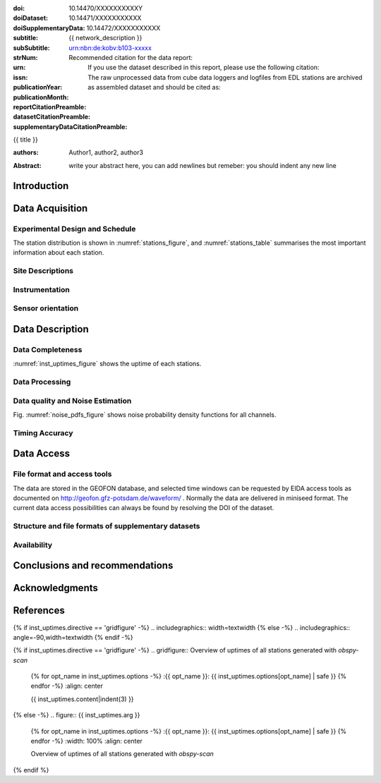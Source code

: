 .. Network report template. Please fill your custom text here below.
   This is a RsT (ReStructuredText) file and also a comprehensive tutorial
   which might help you during editing. RsT is a lightweight markup language designed to be both
   easily readable/editable and processable by documentation-processing software (Sphinx) to
   produce html, latex or pdf output

   This portion of text (".. " followed by INDENTED text) is a comment block and will not
   be rendered. The comment block ends at the first non-indented line found

.. ^^^^^^^^^^^^^^^^^^^^^^^^^^^
.. FIELD LIST (LATEX METADATA)
.. ^^^^^^^^^^^^^^^^^^^^^^^^^^^
 
.. Field lists are two-column table-like structures resembling database records
   in the form :name: value (note the space before value). E.g.:
   
   :Date: 2001-08-16
   :Version: 1
   
   Fields in a Field list placed before the title:
   - Will never be rendered in any document
   - Can not have comments before or after (Sphinx bug?)
   - Must have values in plain text only, as markup in there will not be
     recognized (However, in this program newlines will be rendered)
   - Have to be considered as document metadata: their value will be placed in specific portions
     of the latex layout
   
   Here below a description of these fields:

   - doi (LIBRARY OR AUTHOR OR GIPP/GEOFON INPUT): the DOI of this report
   - doiDataset (LIBRARY INPUT): the DOI of the report dataset, if any
   - doiSupplementaryDataset (LIBRARY INPUT): the DOI of the report supplementary data, if any
   - subtitle (AUTHOR INPUT): self-explanatory. Filled automatically by default with the network description.
     Note: you should not specify newlines in it (same for subSubtitle below)
   - sub-sub-title (AUTHOR INPUT): self-explanatory. This this is the (optional) sub-sub-subtitle (below the subtitle)
   - strNum (LIBRARY INPUT): the Scientific Technical Report (STR) number
   - urn (LIBRARY INPUT): The urn, e.g.: urn:nbn:de:kobv:b103-xxxxx
     (side-note for developers: the sphinx builder might raise a
     warning if rst interprets it urn as URL. Please ignore the warning)
   - issn (LIBRARY INPUT): the issn. E.g.: 2190-7110
   - publicationYear (LIBRARY INPUT): the publication year. E.g., 2016
   - publicationMonth (LIBRARY INPUT): the publication month in plain english. E.g.: October
   - reportCitationPreamble (LIBRARY INPUT): the preamble text before the full bibliographic citation
     relative to the DOI of this report. The full text (preamble + DOI)
     will be rendered as the first paragraph in the back of the title page
   - datasetCitationPreamble (LIBRARY INPUT): the preamble text before the full bibliographic citation
     relative to the DOI of the dataset of this report
     The full text (preamble + DOI) will be rendered as the second paragraph in the back of the title page
     Note: If doiDataset is empty, nothing will be printed
   - supplementaryDataCitationPreamble (LIBRARY INPUT): the preamble text before the full bibliographic citation
     relative to the DOI of the supplementary dataset of this report.
     The full text (preamble + DOI) will be rendered as the third paragraph in the back of the title page.
     Note: If doiSupplementaryDataset is empty, nothing will be printed


:doi: 10.14470/XXXXXXXXXXY

:doiDataset: 10.14471/XXXXXXXXXXX

:doiSupplementaryData: 10.14472/XXXXXXXXXXX

:subtitle: {{ network_description }}

:subSubtitle: 

:strNum: 

:urn: urn:nbn:de:kobv:b103-xxxxx

:issn: 

:publicationYear: 

:publicationMonth: 
      
:reportCitationPreamble: Recommended citation for the data report:

:datasetCitationPreamble: If you use the dataset described in this report, please use the following citation:
   
:supplementaryDataCitationPreamble: The raw unprocessed data from cube data loggers and logfiles from
   EDL stations are archived as assembled dataset and should be cited as:


.. ^^^^^^
.. TITLE:
.. ^^^^^^

.. Section titles are set by decorating a SINGLE line of text with under- (and optionally over-)
   line characters WHICH MUST BE AT LEAST AS LONG AS the section title length.
   There is no rule about which decoration characters to use, but equal decorations are interpreted
   as same "level": thus two chapter titles must have the same decorations, a chapter and a section
   must not

{{ title }}

.. ^^^^^^^^^^^^^^^^^^^^^^^^
.. FIELD LIST (AFTER TITLE)
.. ^^^^^^^^^^^^^^^^^^^^^^^^
 
.. Fields in a Field list placed after the title:
   - Will be rendered in all documents (where and how, it depends on the output, e.g. LaTex vs HTML)  
   - Can have comments before or after
   - Can have values in rst syntax, as markup in there will be recognized. Thus remember to escape
     special characters with a backslash, if needed (e.g. to render ":abc:def:" as it is
     you need to input "\:abc\:def\:")


.. authors (AUTHOR INPUT). Provide the authors as comma separated items. Affiliations should be
   included here if needed, e.g. in round brackets after the author:

:authors: Author1, author2, author3

.. The abstract (AUTHOR INPUT):

:Abstract: write your abstract here, you can add newlines but remeber:
           you should indent
           any new line


.. From here on the document content. Section titles are underlined (or under+overlined)
   Provide always at least an empty line above and below each section title


Introduction
============

.. (AUTHOR INPUT) Describe the overall motivation for the experiment, its scientific objectives,
   and general statements about the conduct of the experiment, overall evaluation etc. 


Data Acquisition
================

Experimental Design and Schedule
--------------------------------

.. (AUTHOR INPUT) Describe here the overall design and design goals, the schedule of deployment,
   recovery and service trips, any major reorganisations of array geometry 

The station distribution is shown in :numref:`stations_figure`, and :numref:`stations_table`
summarises the most important information about each station.

Site Descriptions
-----------------

.. (AUTHOR INPUT) Describe in what environments stations were deployed (free field, urban etc.,
   in houses or outside etc). Upload pictures of a typical installation. 

Instrumentation
---------------

.. (AUTHOR INPUT) What instruments were used in the experiment, to whom do they belong.
   Any special issues? What version of firmware did they run.  Any particular technical issues
   (malfunctioning equipment)

Sensor orientation
------------------

.. (AUTHOR INPUT) Were stations aligned to magnetic north or true north.  How were
   they aligned (in case of true north Gyrocompass or magnetic compass
   with correction). If magnetic compass was used, what was the magnetic
   declination at the time of the experiment and how was it
   determined. Note that GFZ provides a declination calculator at
   http://www.gfz-potsdam.de/en/section/earths-magnetic-field/data-products-services/igrf-declination-calculator/
   Please verify that the sensor orientation in the GEOFON database (see table below)
   matches the actual orientation. (If not please send an email to geofon@gfz-potsdam.de to
   correct this)


Data Description
================

Data Completeness
-----------------

.. (AUTHOR INPUT) What proportion of the data were recovered. What were the reasons for data loss

:numref:`inst_uptimes_figure` shows the uptime of each stations.

Data Processing
---------------

.. (AUTHOR INPUT) Describe the steps resulting in generating the miniseed file finally submitted
   to GEOFON
 
Data quality and Noise Estimation
---------------------------------

.. (AUTHOR INPUT) Describe the noise levels, describe possible noise sources (day/night
   variability if this information is available and describe any other issues with the data
   quality, e.g. stuck components

Fig. :numref:`noise_pdfs_figure` shows noise probability density functions for all channels.

Timing Accuracy
---------------

.. (AUTHOR INPUT) How well did the GPS clocks run. Are there any stations with significant GPS
   outages? Be specific by providing tables or figures showing exactly which stations are
   trustworthy. What is your best estimate for the timing accuracy - note that for EDL you can
   upload plots 


Data Access
===========

File format and access tools
----------------------------

.. Normally nothing to be added by the PI here

The data are stored in the GEOFON database, and selected time windows can be requested by EIDA
access tools as documented on http://geofon.gfz-potsdam.de/waveform/ . Normally the data are
delivered in miniseed format. 
The current data access possibilities can always be found by resolving the DOI of the dataset.

Structure and file formats of supplementary datasets
----------------------------------------------------

.. (OPTIONAL AUTHOR INPUT) Describe here briefly the supplementary datasets downloaded if applicable
 
Availability
------------
.. (AUTHOR INPUT) Are data open or restricted. Until what time does an embargo last
   (for GIPP experiments normally 4 years after the end of data acquisition)
 

Conclusions and recommendations
===============================

.. (AUTHOR INPUT) If a colleague were to do an experiment in the same or similar area, what
   recommendations would you make to maximise data recovery. Are there any other general lessons
   learned on deployment procedures or data pre-processing worth passing on to other users or the
   instrument pool.
 
   
Acknowledgments
===============

.. (AUTHOR INPUT) 


References
==========

.. Example: [RYBERG14] Trond Ryberg. Cube timing errors introduced by long periods without gps
   reception, 2014. URL http://www.gfz-potsdam.de/fileadmin/gfz/sec22/pdf_doc/GIPP/cube/Cube_timing_errors_no_gps.pdf .


.. end of the document content. Below figures and tables added by means of rst directives

.. ^^^^^^^^^^^^^^^^^^^^^^^^^^^^^^^^^^^^^^^^^^^^^^^^^
.. DIRECTIVES:
.. ^^^^^^^^^^^^^^^^^^^^^^^^^^^^^^^^^^^^^^^^^^^^^^^^^

.. Rst "directives" are explicit markup blocks for generating special document objects, like
   figures and tables. They are in the form ".. directivetype::" and includes all subsequent
   INDENTED lines (see e.g. the ".. math::" directive above). A typical example to include a
   figure is:
   
   .. _figure-label:
   
   .. figure:: ./larch.png
      :width: 33%
      :align: center

      caption
   
   ".. _figure-label:" is the figure label, used to reference the figure via :numerf:`figure_label`
   - "./larch.png" is called the directive argument
   - ":width: 33%" and ":align: center" are directive options in the form :name: value
   - "caption" is called the directive content
   (For details, see http://docutils.sourceforge.net/docs/ref/rst/directives.html#figure)

   **IMPORTANT**:
   1. In the following, with "directive block" (or simply block) we will denote the directive AND
   its label (if any).
   2. A directive block must be always preceeded and followed by a blank line. Always.
   3. Only a blank line, not even comments, can be input between a label and
   its directive
   4. From within the web application only, NEVER edit:
      - file paths as they are relative to this document path on the server.
      - option names, as they might break the document build.
      Everything else (non-file argument, non-file content, option values) can be editable
   
   You can always delete / move / copy a directive BLOCK anywhere in the text.
   Non-standard Rst directives (i.e., implemented and working in this program only) are marked as
   (NonStandard) below


.. ^^^^^^^^^^^^^^^^^^^^^^^^^^^^^^^^^^^^^^^^^^^^^^^^^
.. CUSTOM DIRECTIVES (FIGURES AND TABLES)
.. ^^^^^^^^^^^^^^^^^^^^^^^^^^^^^^^^^^^^^^^^^^^^^^^^^

.. 1) The first directive is the directive to display the stations information in a
   table. It's the so called 'csv-table' directive
   (http://docutils.sourceforge.net/docs/ref/rst/directives.html#id4):
   There are several ways to display tables in RsT. Curiously, none of them is free from drawbacks
   and limitations. Csv-tables have the advantage to be easily editable here.

.. first of all, we show the "raw" directive, which might comes handy to put
   html or latex specific commands: in this case we decrease the size of the table
   to avoid page horizontal overflow. Remove the directive or change '\scriptsize' if you need it.
   
.. raw:: latex

   \scriptsize
   
.. we use the tabularcolumns directive
   (http://www.sphinx-doc.org/en/latest/markup/misc.html#directive-tabularcolumns):
   this directive gives a “column spec” for the next table occurring in the source file.
   The spec is the second argument to the LaTeX tabulary package’s environment, although,
   sphinx might use different tabular environment:

.. tabularcolumns:: |@{\ \ }l@{\ \ \ }l@{\ \ \ }l@{\ \ \ }l@{\ \ \ }l@{\ \ \ }l@{\ \ \ }l@{\ \ \ }l@{\ \ \ }l@{\ \ \ }l@{\ \ \ }l@{\ \ \ }l@{\ \ \ }l@{\ \ }|


.. customize the table horizontal lines via the tabularrows directive (implemented in this
   project onyl, as of July 2017 it's not implemented in Sphinx) which applies to the next
   generated table (latex output only). You can remove the whole block to show all hlines
   (default in sphinx).
   The directive can have two options, 'hline-show' or 'hline-hide' (*either* one *or* the other)
   specifying the indices of the hlines to show/hide, separeted by spaces (first index is 0).
   You can also provide python slice notations in the format 'start:end' or 'start:end:step'
   (http://stackoverflow.com/questions/509211/explain-pythons-slice-notation).
   The command might not work in some edge cases (e.g. for tables spanning over multiple pages)
   as it is a hack around a poor sphinx implementation, and might
   need some trial-and-errors for working as expected.
   Here we want  to show the first (0) and the last (-1) hlines, and each fourth hline starting
   from the second one (1::4 which means indices 1,5,9,...)
   
.. tabularrows::
   :hline-show: 0 1::4 -1

.. finally, the table directive (preceeded by its label so you can reference it via
   :numref:`stations_table`). You can edit the
   directive content[1] or the directive argument[2], as any csv file.
   [1] To provide empty strings quote them like this: "".
   [2] Text can span over several lines (providing as always the correct indentation)
   
.. _stations_table:

.. csv-table:: Station table. Note that start and end times represent the maximum validity of the
   corresponding configurations, not the actual data availability or time in the field.
   Azi: Azimuth of north or '1' component.
   :delim: space
   :quote: "
   :header-rows: 1
   
   {{ stations_table.content|indent(3) }}

.. restore normal size in latex only:

.. raw:: latex

   \normalsize


.. ==============================================================================   

.. 2) The second directive below is the (NonStandard) directive to display the station map figure.
   The syntax is similar to the csv-table directive (ses above) BUT produces an image instead.
   After the label definition (so you can reference the map figure via
   :numref:`stations_figure`), in the directive you can edit the argument (the map caption, keep
   indentation for newlines), the content as any csv file, or the directive option **values** 
   to customize the map: a full documentation of all option names is in preparation, we tried to
   make them as much self-explanatory as possible

.. _stations_figure:

.. mapfigure:: Station distribution in experiment (red symbols). If present, white-filled symbols
   show permanent stations and other temporary experiments archived at EIDA or IRIS-DMC,
   whose activity period overlapped at least partially with the time of the experiment.
   If present, open symbols show station sites which were no longer active at the time
   of the experiment, e.g. prior temporary experiments.
   :header-rows: 1
   :align: center
   :delim: space
   :quote: "
   {% for opt_name in stations_map.options -%}
   :{{ opt_name }}: {{ stations_map.options[opt_name] | safe }}
   {% endfor %}
   {{ stations_map.content|indent(3)  }}


.. ==============================================================================   

.. 3) The third directive is the (NonStandard) directive 'gridfigure' to display the noise pdfs.
   The syntax is similar to the csv-table directive (see above) BUT produces a grid of images.
   Note that in latex this will be rendered with a longtable followed by an
   empty figure with only the caption inside. This is a workaround to produce something that
   looks like a figure spanning over several pages (if needed) BUT it might need some arrangment
   as the figure caption might be placed on a different page. Being a table and a figure, all
   figure + table options, as well as all figure + table latex pre-customization (e.g.
   'tabularcolumns', 'includegraphics') apply also to a 'gridfigure'

.. first issue a raw latex command (You can remove the lines if the layout does not need a clear
   page):

.. raw:: latex

   \clearpage
   
.. customize latex tabularcolumns:
   
.. tabularcolumns::  @{}c@{}c@{}c@{}

.. customize the includegraphics options (only for latex output) for the next figure or image
   found (in the former case, applies the includegraphics options to all images of the figure):
   
.. includegraphics:: trim=8 30 76 0,width=0.33\textwidth,clip

.. customize also horizontal lines when rendering to latex. As usual, remove the block below to
   show all hlines. The block is mainly used as another example of the use of python slice
   notations: "a:b" means "from a until b-1". If a is missing it default to zero, if b is missing
   it defaults to the index after the last element. Thus ":" means all elements and the directive
   below hides all hlines:

.. tabularrows::
   :hline-hide: :

.. finally, the gridfigure directive (preceeded by its label so you can reference it via
   :numref:`noise_pdfs_figure`). The directive argument is the figure caption, the directive
   content holds the auto-generated pdfs placed on the server in the :dir: option
   (**do not change it!!**)

.. _noise_pdfs_figure:

.. gridfigure:: Noise probability density functions for all stations for database holdings
   :dir: {{ noise_pdfs.dirpath | safe  }}
   :delim: space
   :align: center
   :header-rows: 1

   {{ noise_pdfs.content|indent(3) }}
   

.. ==============================================================================   

.. 4) The fourth directive is the directive to display the instrumental uptimes.
   Depending on the number of files uploaded when generating this template, it's either a
   'figure' or a (NonStandard) 'gridfigure' directive, in any case it will be rendered as figure
   in html and latex).

.. customize the includegraphics options (only for latex output) for the next figure or image
   found (in the former case, applies the includegraphics options to all images of the figure):

{% if inst_uptimes.directive == 'gridfigure' -%}
.. includegraphics:: width=\textwidth
{% else -%}
.. includegraphics:: angle=-90,width=\textwidth
{% endif -%}

.. here the directive (preceeded by its label so you can reference it via
   :numerf:`inst_uptimes_figure`). Note that the directive type is dynamically auto generated:
   if it's a 'figure' type, you can change the directive content which is the figure
   caption. If it's a 'gridfigure' type, remember that the directive *argument*
   is the figure caption

.. _inst_uptimes_figure:

{% if inst_uptimes.directive == 'gridfigure' -%}
.. gridfigure:: Overview of uptimes of all stations generated with `obspy-scan`
   {% for opt_name in inst_uptimes.options -%}
   :{{ opt_name }}: {{ inst_uptimes.options[opt_name] | safe }}
   {% endfor -%}
   :align: center
   
   {{ inst_uptimes.content|indent(3)  }}
{% else -%}
.. figure:: {{ inst_uptimes.arg  }}
   {% for opt_name in inst_uptimes.options -%}
   :{{ opt_name }}: {{ inst_uptimes.options[opt_name] | safe }}
   {% endfor -%}
   :width: 100%
   :align: center
   
   Overview of uptimes of all stations generated with `obspy-scan`
{% endif %}


.. ==============================================================================   


..  RST syntax help
    ===============
    
    (delete this section when no longer needed / after completion of editing)
    
    .. ^^^^^^^^^^^^^^^^^^^^^^^^^^^^^^^^^^^^^^^^^^^^^^^^^
    .. TEXT FORMATTING:
    .. ^^^^^^^^^^^^^^^^^^^^^^^^^^^^^^^^^^^^^^^^^^^^^^^^^
    
    This is an example of "normal" body text. It's not in a comment block.
    Remeber that indentation is a special RsT command and that newlines are actually not rendered
    (this is a newline and you shouldn't see any difference in html or latex)
    
    But you can type a new paragraph by adding an empty line above it (like in
    this case)
    
    .. italic can be rendered by wrapping text within two asterix, bold by wrapping
       text within two couples of asterix:
       
    *This is rendered in italic*, **this is rendered in bold**
    
    
    .. ^^^^^^^^^^^^^^^^^^^^^^^^^^^^^^^^^^^^^^^^^^^^^^^^^
    .. HYPERLINKS:
    .. ^^^^^^^^^^^^^^^^^^^^^^^^^^^^^^^^^^^^^^^^^^^^^^^^^
    
    .. Hyperlink (inline): simply type them: Urls are automatically recognized and linked:
    
    Hyperlink (inline): http://www.python.org/
    
    .. Hyperlink with substitution text: point to the same url as above but render 'Python' as text:
    
    Hyperlink with subsitution text: `Python <http://www.python.org/>`_
    
    .. Hyperlink with substitution text, if it has to be referenced more than once.
       Define the hyperlink as follows (note that the line below is NOT rendered but is NOT
       a comment):
       
    .. _Wikipedia: https://www.wikipedia.org/
    
    Hyperlinks with subsitution text referenced more than once: Wikipedia_, and again, Wikipedia_ 
    
    
    .. ^^^^^^^^^^^^^^^^^^^^^^^^^^^^^^^^^^^^^^^^^^^^^^^^^
    .. TEXT SUBSTITUTIONS:
    .. ^^^^^^^^^^^^^^^^^^^^^^^^^^^^^^^^^^^^^^^^^^^^^^^^^
    
    .. When the a text is repeated many times throughout one or more documents,
       especially if it may need to change later
       (note that the line below is NOT rendered but is NOT a comment):
    
    .. |RsT| replace:: ReStructuredText
    
    Text substitution: |RsT|
    
    .. Note that by placing a backslash before a character, you render that character
       literally. E.g., concerning the text substitution just descirbed:
    
    |RsT| was obtained by typing \|RsT\|
    
    
    .. ^^^^^^^^^^^^^^^^^^^^^^^^^^^^^^^^^^^^^^^^^^^^^^^^^
    .. MATH FORMULAE:
    .. ^^^^^^^^^^^^^^^^^^^^^^^^^^^^^^^^^^^^^^^^^^^^^^^^^
    
    .. Inline math formulae, use :math:`...` or latext dollar sign with latex syntax inside
       (the latter is not standard rst, but is implemented in this report):
    
    Here an inline math expression: :math:`(\alpha > \beta)` = $(\alpha > \beta)$
    
    .. More complex math formulae, use ..math:: then new empty line and INDENTED text:
    
    Here a more complex math expression:
    
    .. math::
    
       n_{\mathrm{offset}} = \sum_{k=0}^{N-1} s_k n_k
    
    
    .. ^^^^^^^^^^^^^^^^^^^^^^^^^^^^^^^^^^^^^^^^^^^^^^^^^
    .. FOOTNOTES:
    .. ^^^^^^^^^^^^^^^^^^^^^^^^^^^^^^^^^^^^^^^^^^^^^^^^^
    
    .. Footnotes with manual numbering:
    
    .. [1] First footnote
    
    .. [2] Second footnote, note that
       newlines which must be indented
    
    Here a ref to the first footnote [1]_ and here to the second [2]_.
    
    .. Footnotes with auto numbering (newlines must be INDENTED of at least three spaces):
    
    .. [#] First footnote (autonumbered)
    
    .. [#] Second footnote (autonumbered), note that
       newlines which must be indented
    
    Here a ref to the first footnote [#]_ and here to the second [#]_.
    
    .. Footnotes with auto numbering, referenced more than once (newlines must be INDENTED of at
       least three spaces):
    
    .. [#firstnote] First footnote (autonumbered, referenced more than once)
    
    .. [#secondnote] Second footnote (autonumbered, referenced more than once), note that
       newlines which must be indented
    
    Here a ref to the first footnote [#firstnote]_, again [#firstnote]_ and here to the second [#secondnote]_.
    
    .. Footnotes with auto symbols. DEPRECATED: seems they are buggy in latex:
    
    .. [*] First footnote (autosymbol)
    
    .. [*] Second footnote (autosymbol), note that
       newlines which must be indented
    
    Here a ref to the first footnote [*]_, and here to the second [*]_.
    
    
    .. ^^^^^^^^^^^^^^^^^^^^^^^^^^^^^^^^^^^^^^^^^^^^^^^^^
    .. CITATIONS:
    .. ^^^^^^^^^^^^^^^^^^^^^^^^^^^^^^^^^^^^^^^^^^^^^^^^^
    
    .. Citations are identical to footnotes except that their labels
       must be case-insensitive single words of alphanumerics plus internal hyphens,
       underscores, and periods. No whitespace, no numeric only. E.g., CIT2002:
    
    .. [CIT2002] Deep India meets deep Asia: Lithospheric indentation, delamination and break-off
       under Pamir and Hindu Kush (Central Asia). http://doi.org/10.1016/j.epsl.2015.11.046
    
    Here a reference to a publication: [CIT2002]_. And here another reference to it ([CIT2002]_)
    
    
    .. ^^^^^^^^^^^^^^^^^^^^^^^^^^^^^^^^^^^^^^^^^^^^^^^^^
    .. NUMERIC REFERENCES TO FIGURES AND TABLES:
    .. ^^^^^^^^^^^^^^^^^^^^^^^^^^^^^^^^^^^^^^^^^^^^^^^^^
    
    .. Providing a label to a specific directive (e.g. figure, table, see below):
       .. _labelname
       you can reference it in the text with:
       :numref:`labelname`
       
       For instance, here you can reference the auto-generated figures and tables
       (more on this below, if you are interested)
    
    Here a reference to :numref:`stations_table`. Here a reference to :numref:`stations_figure`.
    Here a reference to :numref:`inst_uptimes_figure`. Here a reference to :numref:`noise_pdfs_figure`
       
    
    .. ^^^^^^^^^^^^^^^^^^^^^^^^^^^^^^^^^^^^^^^^^^^^^^^^^
    .. LIST ITEMS:
    .. ^^^^^^^^^^^^^^^^^^^^^^^^^^^^^^^^^^^^^^^^^^^^^^^^^
    
    .. bullet lists (blank line before and after the list):
    
    - This is a bullet list.
    
    - Bullets can be "*", "+", or "-".
    
    .. enumerated lists (blank line before and after the list):
    
    1. This is an enumerated list.
    
    2. Enumerators may be arabic numbers, letters, or roman
       numerals.
       
    .. nested lists (blank lines are optional between items on the same level):
    
    * About RsT syntax:
    
      - https://pythonhosted.org/an_example_pypi`_project/sphinx.html#restructured-text-rest-resources
        (and links therein)
      - http://docutils.sourceforge.net/docs/user/rst/quickref.html
     
    * About Sphinx syntax (RsT with some commands added)
    
      - http://www.sphinx-doc.org/en/stable/rest.html#rst-primer
        
    **More detailed tutorials**:
    
    - About RsT syntax:
      
      + http://docutils.sourceforge.net/rst.html 
        
    - About Sphinx:
      
      + http://www.sphinx-doc.org/en/stable/markup/index.html#sphinxmarkup
